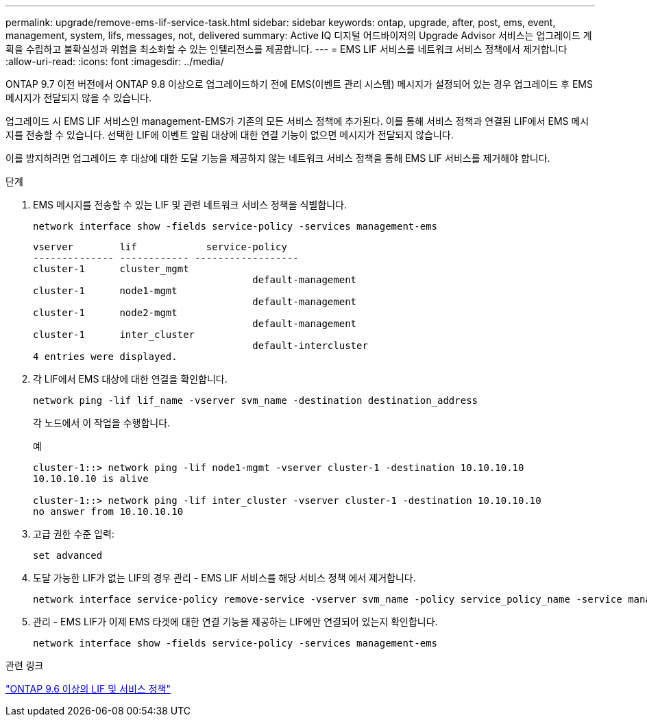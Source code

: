 ---
permalink: upgrade/remove-ems-lif-service-task.html 
sidebar: sidebar 
keywords: ontap, upgrade, after, post, ems, event, management, system, lifs, messages, not, delivered 
summary: Active IQ 디지털 어드바이저의 Upgrade Advisor 서비스는 업그레이드 계획을 수립하고 불확실성과 위험을 최소화할 수 있는 인텔리전스를 제공합니다. 
---
= EMS LIF 서비스를 네트워크 서비스 정책에서 제거합니다
:allow-uri-read: 
:icons: font
:imagesdir: ../media/


[role="lead"]
ONTAP 9.7 이전 버전에서 ONTAP 9.8 이상으로 업그레이드하기 전에 EMS(이벤트 관리 시스템) 메시지가 설정되어 있는 경우 업그레이드 후 EMS 메시지가 전달되지 않을 수 있습니다.

업그레이드 시 EMS LIF 서비스인 management-EMS가 기존의 모든 서비스 정책에 추가된다.  이를 통해 서비스 정책과 연결된 LIF에서 EMS 메시지를 전송할 수 있습니다.  선택한 LIF에 이벤트 알림 대상에 대한 연결 기능이 없으면 메시지가 전달되지 않습니다.

이를 방지하려면 업그레이드 후 대상에 대한 도달 기능을 제공하지 않는 네트워크 서비스 정책을 통해 EMS LIF 서비스를 제거해야 합니다.

.단계
. EMS 메시지를 전송할 수 있는 LIF 및 관련 네트워크 서비스 정책을 식별합니다.
+
[source, cli]
----
network interface show -fields service-policy -services management-ems
----
+
[listing]
----
vserver        lif            service-policy
-------------- ------------ ------------------
cluster-1      cluster_mgmt
                                      default-management
cluster-1      node1-mgmt
                                      default-management
cluster-1      node2-mgmt
                                      default-management
cluster-1      inter_cluster
                                      default-intercluster
4 entries were displayed.
----
. 각 LIF에서 EMS 대상에 대한 연결을 확인합니다.
+
[source, cli]
----
network ping -lif lif_name -vserver svm_name -destination destination_address
----
+
각 노드에서 이 작업을 수행합니다.

+
.예
[listing]
----
cluster-1::> network ping -lif node1-mgmt -vserver cluster-1 -destination 10.10.10.10
10.10.10.10 is alive

cluster-1::> network ping -lif inter_cluster -vserver cluster-1 -destination 10.10.10.10
no answer from 10.10.10.10
----
. 고급 권한 수준 입력:
+
[source, cli]
----
set advanced
----
. 도달 가능한 LIF가 없는 LIF의 경우 관리 - EMS LIF 서비스를 해당 서비스 정책 에서 제거합니다.
+
[source, cli]
----
network interface service-policy remove-service -vserver svm_name -policy service_policy_name -service management-ems
----
. 관리 - EMS LIF가 이제 EMS 타겟에 대한 연결 기능을 제공하는 LIF에만 연결되어 있는지 확인합니다.
+
[source, cli]
----
network interface show -fields service-policy -services management-ems
----


.관련 링크
link:https://docs.netapp.com/us-en/ontap/networking/lifs_and_service_policies96.html#service-policies-for-system-svms.["ONTAP 9.6 이상의 LIF 및 서비스 정책"]
